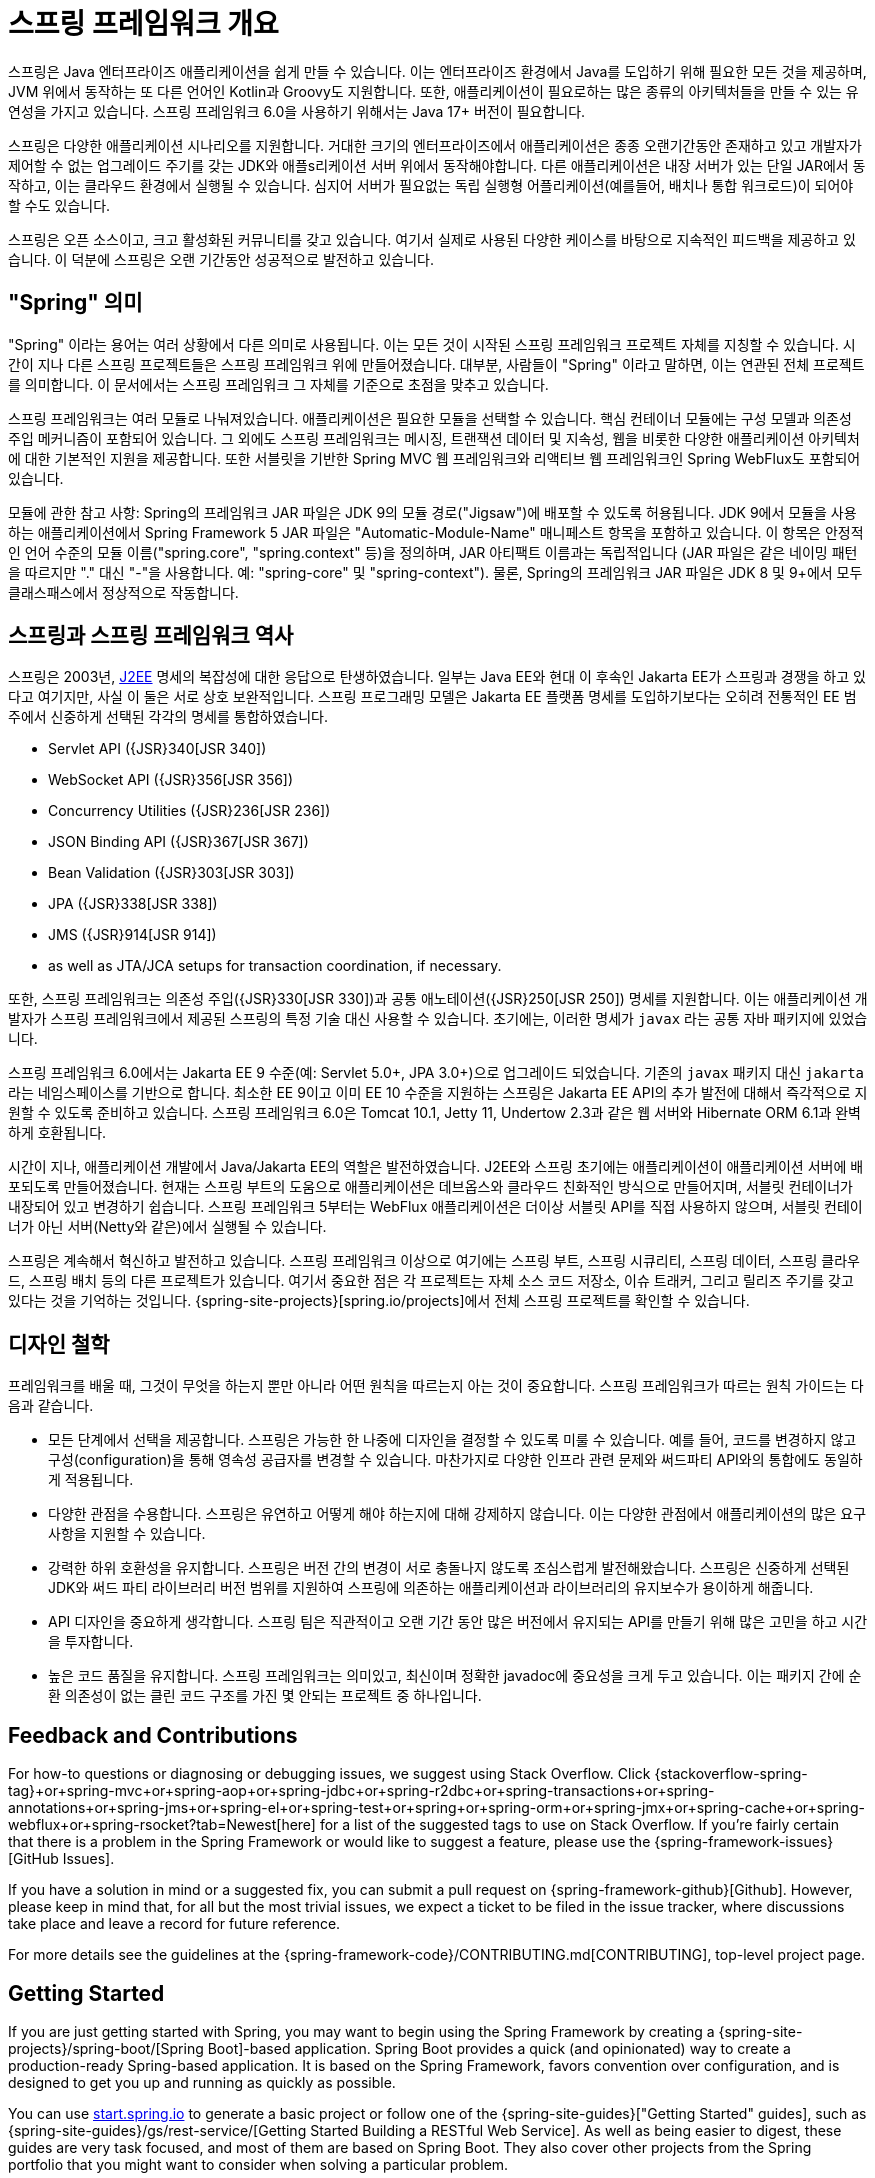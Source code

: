 [[overview]]
= 스프링 프레임워크 개요
:docinfo1:

스프링은 Java 엔터프라이즈 애플리케이션을 쉽게 만들 수 있습니다. 이는 엔터프라이즈 환경에서 Java를 도입하기 위해
필요한 모든 것을 제공하며, JVM 위에서 동작하는 또 다른 언어인 Kotlin과 Groovy도 지원합니다. 또한, 애플리케이션이
필요로하는 많은 종류의 아키텍처들을 만들 수 있는 유연성을 가지고 있습니다. 스프링 프레임워크 6.0을 사용하기 위해서는
Java 17+ 버전이 필요합니다.

스프링은 다양한 애플리케이션 시나리오를 지원합니다. 거대한 크기의 엔터프라이즈에서 애플리케이션은 종종 오랜기간동안
존재하고 있고 개발자가 제어할 수 없는 업그레이드 주기를 갖는 JDK와 애플s리케이션 서버 위에서 동작해야합니다.
다른 애플리케이션은 내장 서버가 있는 단일 JAR에서 동작하고, 이는 클라우드 환경에서 실행될 수 있습니다.
심지어 서버가 필요없는 독립 실행형 어플리케이션(예를들어, 배치나 통합 워크로드)이 되어야 할 수도 있습니다.

스프링은 오픈 소스이고, 크고 활성화된 커뮤니티를 갖고 있습니다. 여기서 실제로 사용된 다양한 케이스를 바탕으로 지속적인
피드백을 제공하고 있습니다. 이 덕분에 스프링은 오랜 기간동안 성공적으로 발전하고 있습니다.


[[overview-spring]]
== "Spring" 의미

"Spring" 이라는 용어는 여러 상황에서 다른 의미로 사용됩니다. 이는 모든 것이 시작된 스프링 프레임워크 프로젝트 자체를 지칭할 수 있습니다.
시간이 지나 다른 스프링 프로젝트들은 스프링 프레임워크 위에 만들어졌습니다. 대부분, 사람들이 "Spring" 이라고 말하면,
이는 연관된 전체 프로젝트를 의미합니다. 이 문서에서는 스프링 프레임워크 그 자체를 기준으로 초점을 맞추고 있습니다.

스프링 프레임워크는 여러 모듈로 나눠져있습니다. 애플리케이션은 필요한 모듈을 선택할 수 있습니다.
핵심 컨테이너 모듈에는 구성 모델과 의존성 주입 메커니즘이 포함되어 있습니다. 
그 외에도 스프링 프레임워크는 메시징, 트랜잭션 데이터 및 지속성, 웹을 비롯한 다양한 애플리케이션 아키텍처에 대한
기본적인 지원을 제공합니다. 또한 서블릿을 기반한 Spring MVC 웹 프레임워크와 리액티브 웹 프레임워크인
Spring WebFlux도 포함되어 있습니다.

모듈에 관한 참고 사항: Spring의 프레임워크 JAR 파일은 JDK 9의 모듈 경로("Jigsaw")에 배포할 수 있도록 허용됩니다. 
JDK 9에서 모듈을 사용하는 애플리케이션에서 Spring Framework 5 JAR 파일은 "Automatic-Module-Name" 매니페스트 항목을 포함하고 있습니다. 
이 항목은 안정적인 언어 수준의 모듈 이름("spring.core", "spring.context" 등)을 정의하며, JAR 아티팩트 이름과는 독립적입니다 
(JAR 파일은 같은 네이밍 패턴을 따르지만 "." 대신 "-"을 사용합니다. 예: "spring-core" 및 "spring-context"). 
물론, Spring의 프레임워크 JAR 파일은 JDK 8 및 9+에서 모두 클래스패스에서 정상적으로 작동합니다.


[[overview-history]]
== 스프링과 스프링 프레임워크 역사

스프링은 2003년, https://en.wikipedia.org/wiki/Java_Platform,_Enterprise_Edition[J2EE] 명세의 복잡성에 대한 응답으로 탄생하였습니다.
일부는 Java EE와 현대 이 후속인 Jakarta EE가 스프링과 경쟁을 하고 있다고 여기지만, 사실 이 둘은 서로 상호 보완적입니다.
스프링 프로그래밍 모델은 Jakarta EE 플랫폼 명세를 도입하기보다는 
오히려 전통적인 EE 범주에서 신중하게 선택된 각각의 명세를 통합하였습니다.

* Servlet API ({JSR}340[JSR 340])
* WebSocket API ({JSR}356[JSR 356])
* Concurrency Utilities ({JSR}236[JSR 236])
* JSON Binding API ({JSR}367[JSR 367])
* Bean Validation ({JSR}303[JSR 303])
* JPA ({JSR}338[JSR 338])
* JMS ({JSR}914[JSR 914])
* as well as JTA/JCA setups for transaction coordination, if necessary.

또한, 스프링 프레임워크는 의존성 주입({JSR}330[JSR 330])과 공통 애노테이션({JSR}250[JSR 250]) 명세를 지원합니다.
이는 애플리케이션 개발자가 스프링 프레임워크에서 제공된 스프링의 특정 기술 대신 사용할 수 있습니다.
초기에는, 이러한 명세가 `javax` 라는 공통 자바 패키지에 있었습니다.

스프링 프레임워크 6.0에서는 Jakarta EE 9 수준(예: Servlet 5.0+, JPA 3.0+)으로 업그레이드 되었습니다.
기존의 `javax` 패키지 대신 `jakarta` 라는 네임스페이스를 기반으로 합니다.
최소한 EE 9이고 이미 EE 10 수준을 지원하는 스프링은 Jakarta EE API의 추가 발전에 대해서
즉각적으로 지원할 수 있도록 준비하고 있습니다.
스프링 프레임워크 6.0은 Tomcat 10.1, Jetty 11, Undertow 2.3과 같은 웹 서버와 Hibernate ORM 6.1과 완벽하게 호환됩니다.

시간이 지나, 애플리케이션 개발에서 Java/Jakarta EE의 역할은 발전하였습니다.
J2EE와 스프링 초기에는 애플리케이션이 애플리케이션 서버에 배포되도록 만들어졌습니다.
현재는 스프링 부트의 도움으로 애플리케이션은 데브옵스와 클라우드 친화적인 방식으로 만들어지며,
서블릿 컨테이너가 내장되어 있고 변경하기 쉽습니다.
스프링 프레임워크 5부터는 WebFlux 애플리케이션은 더이상 서블릿 API를 직접 사용하지 않으며,
서블릿 컨테이너가 아닌 서버(Netty와 같은)에서 실행될 수 있습니다.

스프링은 계속해서 혁신하고 발전하고 있습니다. 스프링 프레임워크 이상으로 여기에는 스프링 부트, 스프링 시큐리티,
스프링 데이터, 스프링 클라우드, 스프링 배치 등의 다른 프로젝트가 있습니다.
여기서 중요한 점은 각 프로젝트는 자체 소스 코드 저장소, 이슈 트래커, 그리고 릴리즈 주기를 갖고 있다는 것을 기억하는 것입니다.
{spring-site-projects}[spring.io/projects]에서 전체 스프링 프로젝트를 확인할 수 있습니다.


[[overview-philosophy]]
== 디자인 철학

프레임워크를 배울 때, 그것이 무엇을 하는지 뿐만 아니라 어떤 원칙을 따르는지 아는 것이 중요합니다.
스프링 프레임워크가 따르는 원칙 가이드는 다음과 같습니다.

* 모든 단계에서 선택을 제공합니다. 스프링은 가능한 한 나중에 디자인을 결정할 수 있도록 미룰 수 있습니다.
예를 들어, 코드를 변경하지 않고 구성(configuration)을 통해 영속성 공급자를 변경할 수 있습니다.
마찬가지로 다양한 인프라 관련 문제와 써드파티 API와의 통합에도 동일하게 적용됩니다.
* 다양한 관점을 수용합니다. 스프링은 유연하고 어떻게 해야 하는지에 대해 강제하지 않습니다.
이는 다양한 관점에서 애플리케이션의 많은 요구사항을 지원할 수 있습니다.
* 강력한 하위 호환성을 유지합니다. 스프링은 버전 간의 변경이 서로 충돌나지 않도록 조심스럽게 발전해왔습니다.
스프링은 신중하게 선택된 JDK와 써드 파티 라이브러리 버전 범위를 지원하여 스프링에 의존하는
애플리케이션과 라이브러리의 유지보수가 용이하게 해줍니다.
* API 디자인을 중요하게 생각합니다. 스프링 팀은 직관적이고 오랜 기간 동안 많은 버전에서 유지되는
API를 만들기 위해 많은 고민을 하고 시간을 투자합니다.
* 높은 코드 품질을 유지합니다. 스프링 프레임워크는 의미있고, 최신이며 정확한 javadoc에 중요성을 크게 두고 있습니다.
이는 패키지 간에 순환 의존성이 없는 클린 코드 구조를 가진 몇 안되는 프로젝트 중 하나입니다.




[[overview-feedback]]
== Feedback and Contributions

For how-to questions or diagnosing or debugging issues, we suggest using Stack Overflow. Click
{stackoverflow-spring-tag}+or+spring-mvc+or+spring-aop+or+spring-jdbc+or+spring-r2dbc+or+spring-transactions+or+spring-annotations+or+spring-jms+or+spring-el+or+spring-test+or+spring+or+spring-orm+or+spring-jmx+or+spring-cache+or+spring-webflux+or+spring-rsocket?tab=Newest[here]
for a list of the suggested tags to use on Stack Overflow. If you're fairly certain that
there is a problem in the Spring Framework or would like to suggest a feature, please use
the {spring-framework-issues}[GitHub Issues].

If you have a solution in mind or a suggested fix, you can submit a pull request on
{spring-framework-github}[Github]. However, please keep in mind
that, for all but the most trivial issues, we expect a ticket to be filed in the issue
tracker, where discussions take place and leave a record for future reference.

For more details see the guidelines at the {spring-framework-code}/CONTRIBUTING.md[CONTRIBUTING],
top-level project page.




[[overview-getting-started]]
== Getting Started

If you are just getting started with Spring, you may want to begin using the Spring
Framework by creating a {spring-site-projects}/spring-boot/[Spring Boot]-based
application. Spring Boot provides a quick (and opinionated) way to create a
production-ready Spring-based application. It is based on the Spring Framework, favors
convention over configuration, and is designed to get you up and running as quickly
as possible.

You can use https://start.spring.io/[start.spring.io] to generate a basic project or follow
one of the {spring-site-guides}["Getting Started" guides], such as
{spring-site-guides}/gs/rest-service/[Getting Started Building a RESTful Web Service].
As well as being easier to digest, these guides are very task focused, and most of them
are based on Spring Boot. They also cover other projects from the Spring portfolio that
you might want to consider when solving a particular problem.
